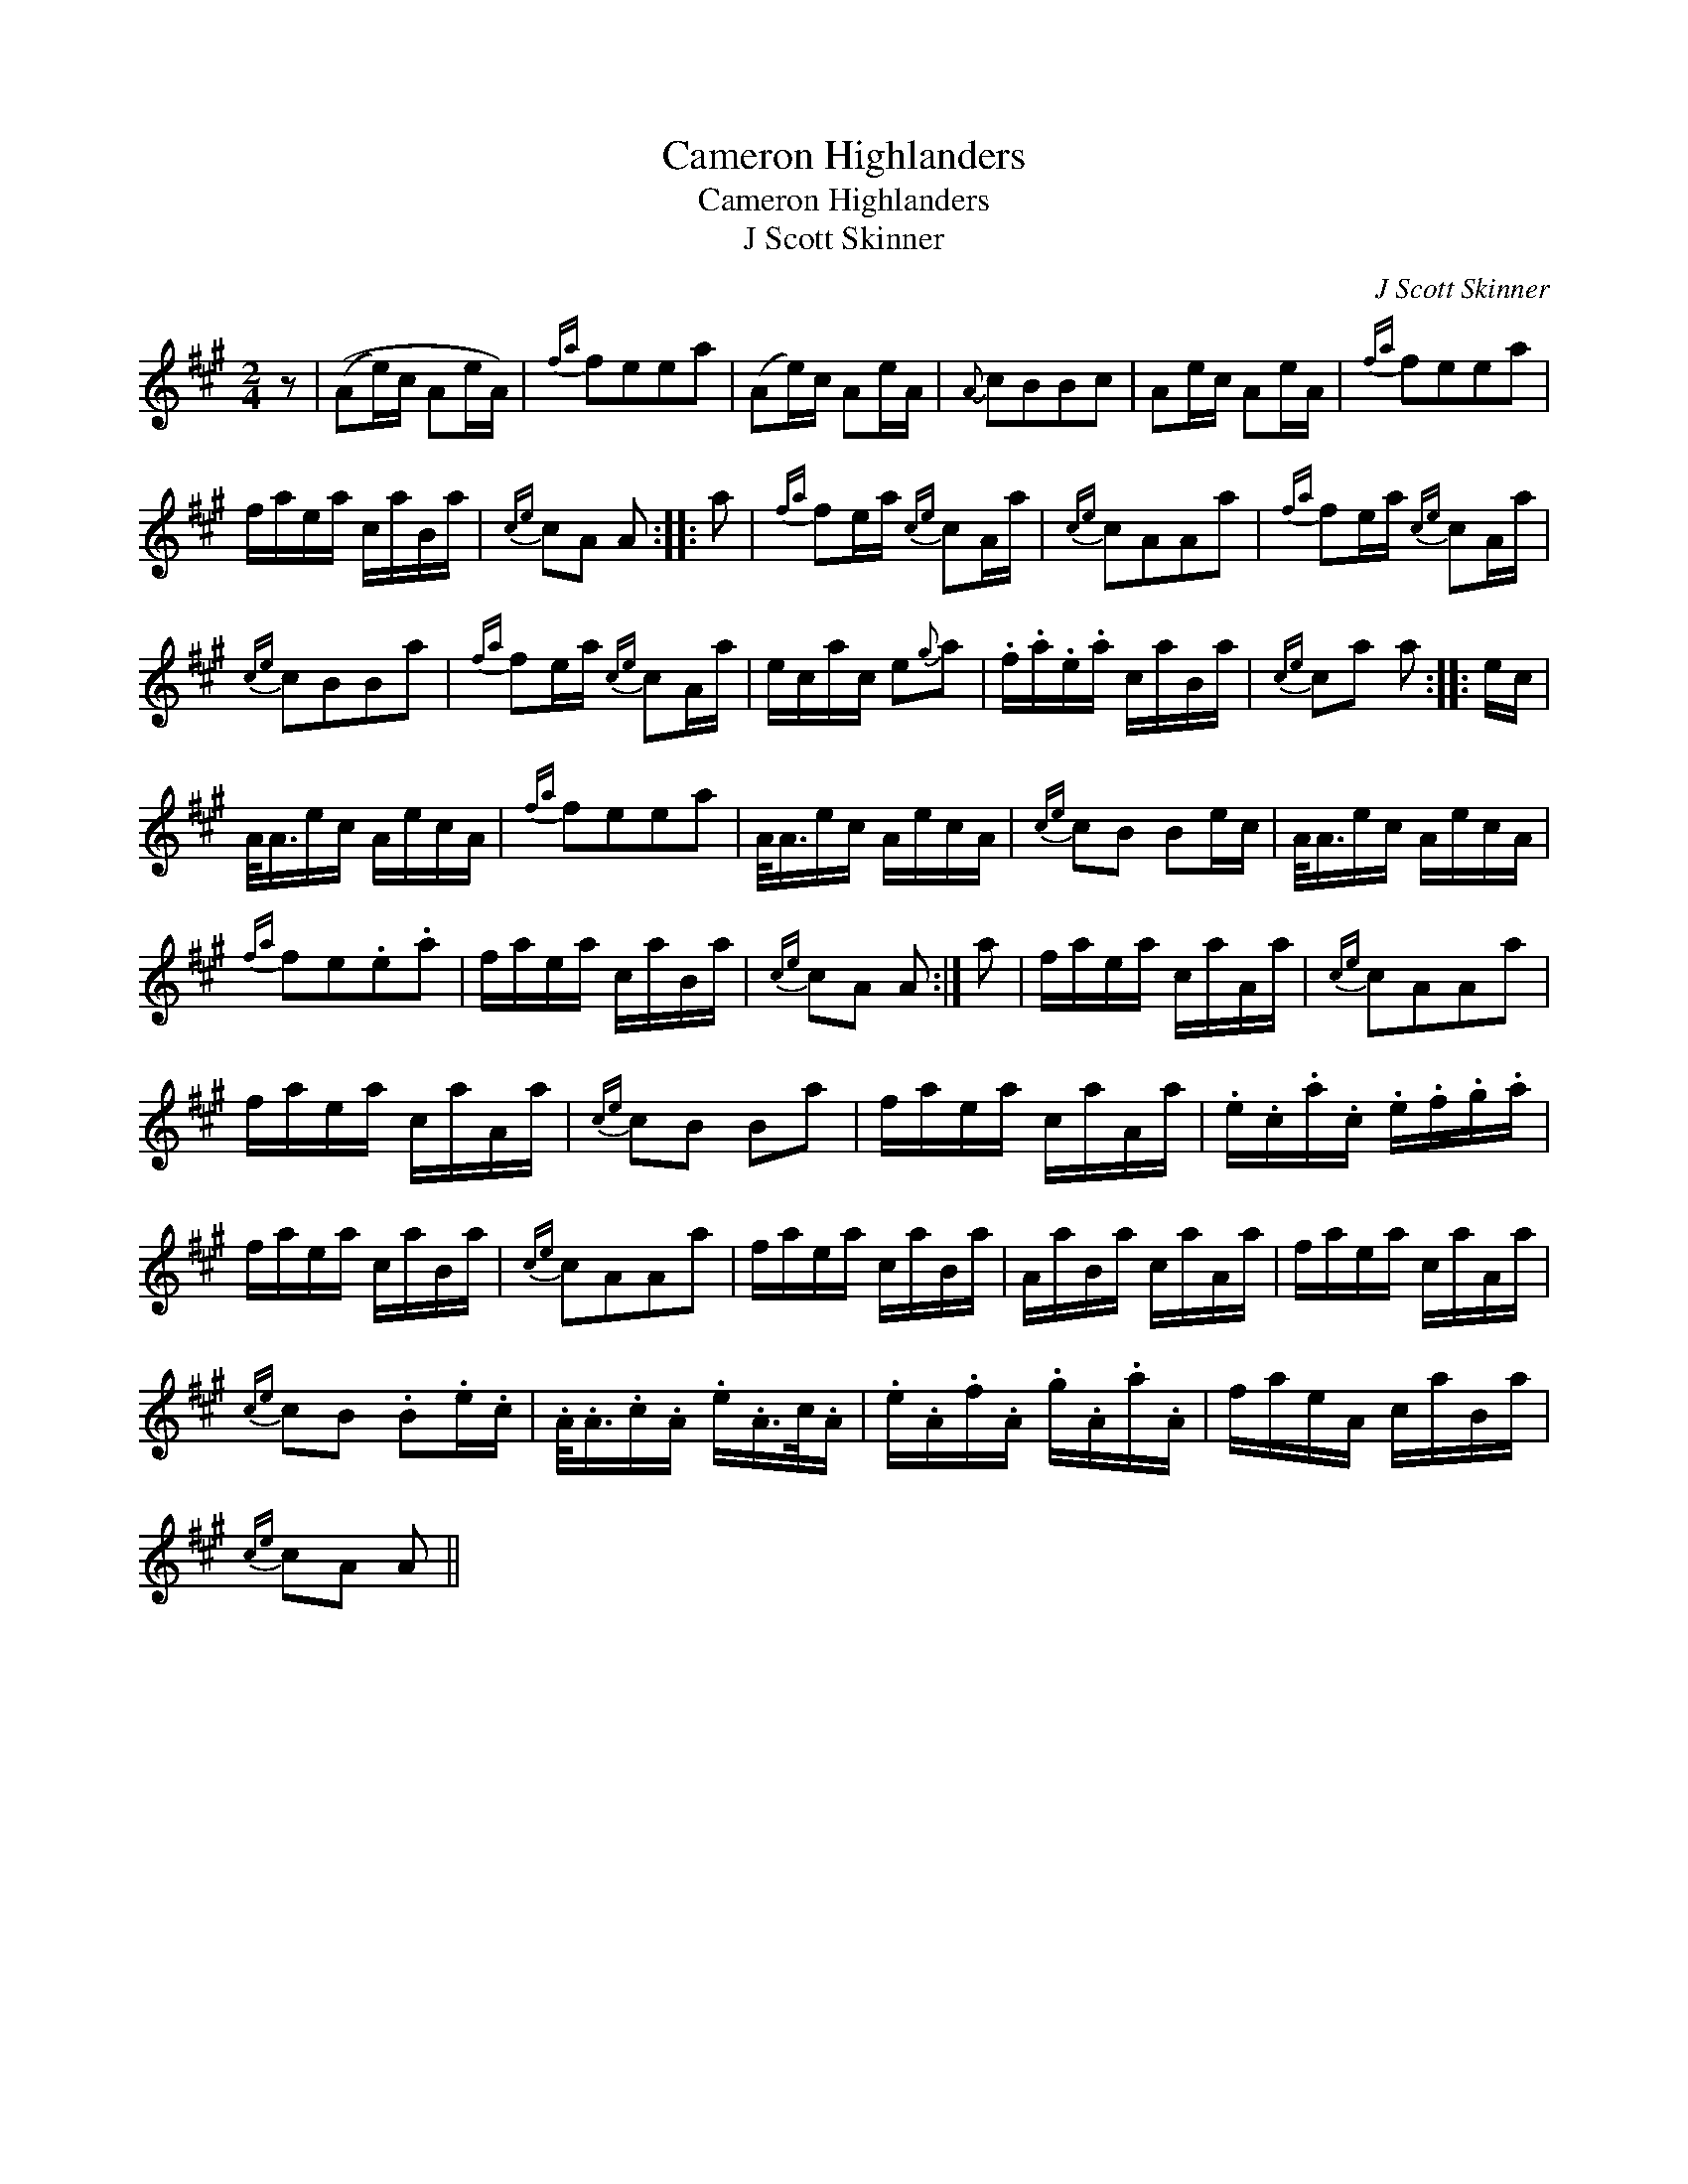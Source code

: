 X:1
T:Cameron Highlanders
T:Cameron Highlanders
T:J Scott Skinner
C:J Scott Skinner
L:1/8
M:2/4
K:A
V:1 treble 
V:1
 z | ((Ae/)c/ Ae/A/) |{fa} feea | (Ae/)c/ Ae/A/ |{A} cBBc | Ae/c/ Ae/A/ |{fa} feea | %7
 f/a/e/a/ c/a/B/a/ |{ce} cA A :: a |{fa} fe/a/{ce} cA/a/ |{ce} cAAa |{fa} fe/a/{ce} cA/a/ | %13
{ce} cBBa |{fa} fe/a/{ce} cA/a/ | e/c/a/c/ e{g}a | .f/.a/.e/.a/ c/a/B/a/ |{ce} ca a :: e/c/ | %19
 A/<A/e/c/ A/e/c/A/ |{fa} feea | A/<A/e/c/ A/e/c/A/ |{ce} cB Be/c/ | A/<A/e/c/ A/e/c/A/ | %24
{fa} fe.e.a | f/a/e/a/ c/a/B/a/ |{ce} cA A :| a | f/a/e/a/ c/a/A/a/ |{ce} cAAa | %30
 f/a/e/a/ c/a/A/a/ |{ce} cB Ba | f/a/e/a/ c/a/A/a/ | .e/.c/.a/.c/ .e/.f/.g/.a/ | %34
 f/a/e/a/ c/a/B/a/ |{ce} cAAa | f/a/e/a/ c/a/B/a/ | A/a/B/a/ c/a/A/a/ | f/a/e/a/ c/a/A/a/ | %39
{ce} cB .B.e/.c/ | .A/<.A/.c/.A/ .e/.A/>c/.A/ | .e/.A/.f/.A/ .g/.A/.a/.A/ | f/a/e/A/ c/a/B/a/ | %43
{ce} cA A || %44

